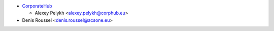 * `CorporateHub <https://corporatehub.eu/>`__

  * Alexey Pelykh <alexey.pelykh@corphub.eu>

* Denis Roussel <denis.roussel@acsone.eu>
